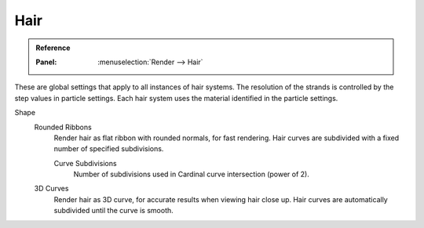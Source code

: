 
****
Hair
****

.. admonition:: Reference
   :class: refbox

   :Panel:     :menuselection:`Render --> Hair`

These are global settings that apply to all instances of hair systems.
The resolution of the strands is controlled by the step values in particle settings.
Each hair system uses the material identified in the particle settings.

Shape
   Rounded Ribbons
      Render hair as flat ribbon with rounded normals, for fast rendering.
      Hair curves are subdivided with a fixed number of specified subdivisions.

      Curve Subdivisions
         Number of subdivisions used in Cardinal curve intersection (power of 2).

   3D Curves
      Render hair as 3D curve, for accurate results when viewing hair close up.
      Hair curves are automatically subdivided until the curve is smooth.
